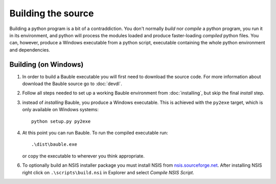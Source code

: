 Building the source
========================

Building a python program is a bit of a contraddiction.  You don't normally
`build` nor `compile` a python program, you run it in its environment, and
python will process the modules loaded and produce faster-loading `compiled`
python files.  You can, however, produce a Windows executable from a python
script, executable containing the whole python environment and dependencies.

Building (on Windows)
---------------------

1. In order to build a Bauble executable you will first need to download the
   source code.  For more information about download the Bauble source go to
   :doc:`devdl`.

2. Follow all steps needed to set up a working Bauble environment from
   :doc:`installing`, but skip the final `install` step.

3. instead of `installing` Bauble, you produce a Windows executable.  This
   is achieved with the ``py2exe`` target, which is only available on
   Windows systems::

		 python setup.py py2exe

4. At this point you can run Bauble.  To run the compiled executable run::

		.\dist\bauble.exe

   or copy the executable to wherever you think appropriate.

6. To optionally build an NSIS installer package you must install NSIS
   from `nsis.sourceforge.net
   <http://nsis.sourceforge.net/Download>`_.  After installing NSIS
   right click on ``.\scripts\build.nsi`` in Explorer and select
   *Compile NSIS Script*.
